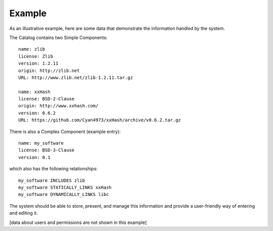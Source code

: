 Example
-------

As an illustrative example, here are some data
that demonstrate the information handled by the system.

The Catalog contains two Simple Components::

        name: zlib
        license: Zlib
        version: 1.2.11
        origin: http://zlib.net
        URL: http://www.zlib.net/zlib-1.2.11.tar.gz

        name: xxHash
        license: BSD-2-Clause
        origin: http://www.xxhash.com/
        version: 0.6.2
        URL: https://github.com/Cyan4973/xxHash/archive/v0.6.2.tar.gz


There is also a Complex Component (example entry)::

        name: my_software
        license: BSD-3-Clause
        version: 0.1

which also has the following relationships::

        my_software INCLUDES zlib
        my_software STATICALLY_LINKS xxHash
        my_software DYNAMICALLY_LINKS libc


The system should be able to store, present, and manage this information
and provide a user-friendly way of entering and editing it.

[data about users and permissions are not shown in this example]
